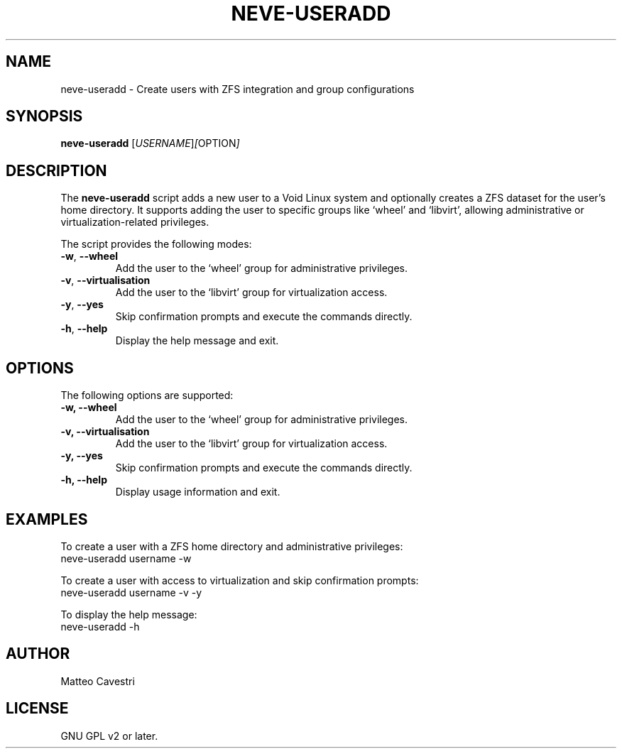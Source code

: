 .TH NEVE-USERADD 1 "January 2025" "Version 0.0.1" "Neve Project Manual"
.SH NAME
neve-useradd \- Create users with ZFS integration and group configurations
.SH SYNOPSIS
.B neve-useradd
.RI [ USERNAME ] [ OPTION ]
.SH DESCRIPTION
The
.B neve-useradd
script adds a new user to a Void Linux system and optionally creates a ZFS dataset for the user’s home directory. It supports adding the user to specific groups like ‘wheel’ and ‘libvirt’, allowing administrative or virtualization-related privileges.

The script provides the following modes:
.TP
.BR \-w ", " --wheel
Add the user to the ‘wheel’ group for administrative privileges.
.TP
.BR \-v ", " --virtualisation
Add the user to the ‘libvirt’ group for virtualization access.
.TP
.BR \-y ", " --yes
Skip confirmation prompts and execute the commands directly.
.TP
.BR \-h ", " --help
Display the help message and exit.
.SH OPTIONS
The following options are supported:
.TP
.B \-w, --wheel
Add the user to the ‘wheel’ group for administrative privileges.
.TP
.B \-v, --virtualisation
Add the user to the ‘libvirt’ group for virtualization access.
.TP
.B \-y, --yes
Skip confirmation prompts and execute the commands directly.
.TP
.B \-h, --help
Display usage information and exit.
.SH EXAMPLES
To create a user with a ZFS home directory and administrative privileges:
.EX
neve-useradd username -w
.EE

To create a user with access to virtualization and skip confirmation prompts:
.EX
neve-useradd username -v -y
.EE

To display the help message:
.EX
neve-useradd -h
.EE
.SH AUTHOR
Matteo Cavestri
.SH LICENSE
GNU GPL v2 or later.
